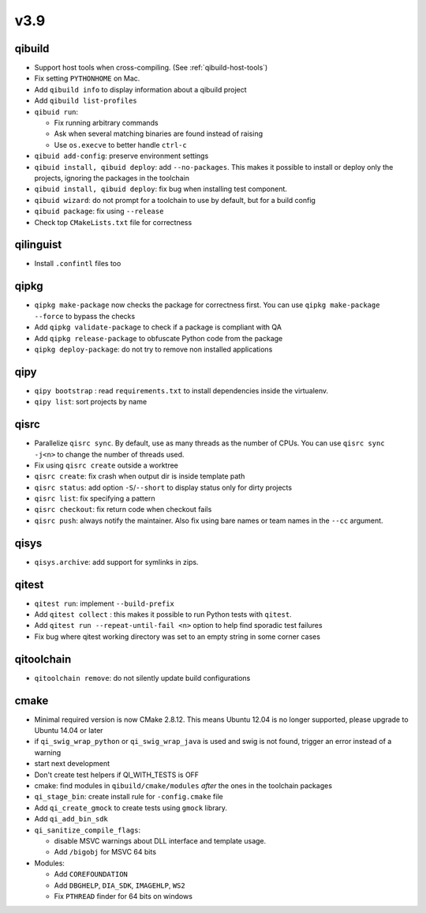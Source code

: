 v3.9
====

qibuild
-------

* Support host tools when cross-compiling. (See :ref:`qibuild-host-tools`)

* Fix setting ``PYTHONHOME`` on Mac.

* Add ``qibuild info`` to display information about a qibuild project
* Add ``qibuild list-profiles``

* ``qibuid run``:

  * Fix running arbitrary commands
  * Ask when several matching binaries are found instead of raising
  * Use ``os.execve`` to better handle ``ctrl-c``

* ``qibuid add-config``: preserve environment settings

* ``qibuid install, qibuid deploy``: add ``--no-packages``. This makes it
  possible to install or deploy only the projects, ignoring the packages in
  the toolchain
* ``qibuid install, qibuid deploy``: fix bug when installing test component.

* ``qibuid wizard``: do not prompt for a toolchain to use by default, but for a
  build config

* ``qibuid package``: fix using ``--release``

* Check top ``CMakeLists.txt`` file for correctness

qilinguist
-----------

* Install ``.confintl`` files too

qipkg
-----

* ``qipkg make-package`` now checks the package for correctness first.
  You can use ``qipkg make-package --force`` to bypass the checks
* Add ``qipkg validate-package`` to check if a package is compliant with QA
* Add ``qipkg release-package`` to obfuscate Python code from the package
* ``qipkg deploy-package``: do not try to remove non installed applications

qipy
----

* ``qipy bootstrap`` : read ``requirements.txt`` to install dependencies
  inside the virtualenv.
* ``qipy list``: sort projects by name

qisrc
-----

* Parallelize ``qisrc sync``. By default, use as many threads as
  the number of CPUs. You can use ``qisrc sync -j<n>`` to change the
  number of threads used.
* Fix using ``qisrc create`` outside a worktree
* ``qisrc create``: fix crash when output dir is inside template path
* ``qisrc status``: add option ``-S``/``--short`` to display status only for
  dirty projects
* ``qisrc list``: fix specifying a pattern
* ``qisrc checkout``: fix return code when checkout fails
* ``qisrc push``: always notify the maintainer. Also fix using bare names or
  team names in the ``--cc`` argument.

qisys
-----

* ``qisys.archive``: add support for symlinks in zips.

qitest
------

* ``qitest run``: implement ``--build-prefix``
* Add ``qitest collect`` : this makes it possible to run Python tests with
  ``qitest``.
* Add ``qitest run --repeat-until-fail <n>`` option to help find sporadic test
  failures
* Fix bug where qitest working directory was set to an empty string in some
  corner cases

qitoolchain
-----------

* ``qitoolchain remove``: do not silently update build configurations

cmake
-----

* Minimal required version is now CMake 2.8.12. This means Ubuntu 12.04 is
  no longer supported, please upgrade to Ubuntu 14.04 or later
* if ``qi_swig_wrap_python`` or ``qi_swig_wrap_java`` is used and swig is not
  found, trigger an error instead of a warning
* start next development
* Don't create test helpers if QI_WITH_TESTS is OFF
* cmake: find modules in ``qibuild/cmake/modules`` *after* the ones in the
  toolchain packages
* ``qi_stage_bin``: create install rule for ``-config.cmake`` file
* Add ``qi_create_gmock`` to create tests using ``gmock`` library.
* Add ``qi_add_bin_sdk``
* ``qi_sanitize_compile_flags``:

  * disable MSVC warnings about DLL interface and template usage.
  * Add ``/bigobj`` for MSVC 64 bits

* Modules:

  * Add ``COREFOUNDATION``
  * Add ``DBGHELP``, ``DIA_SDK``, ``IMAGEHLP``, ``WS2``
  * Fix ``PTHREAD`` finder for 64 bits on windows
